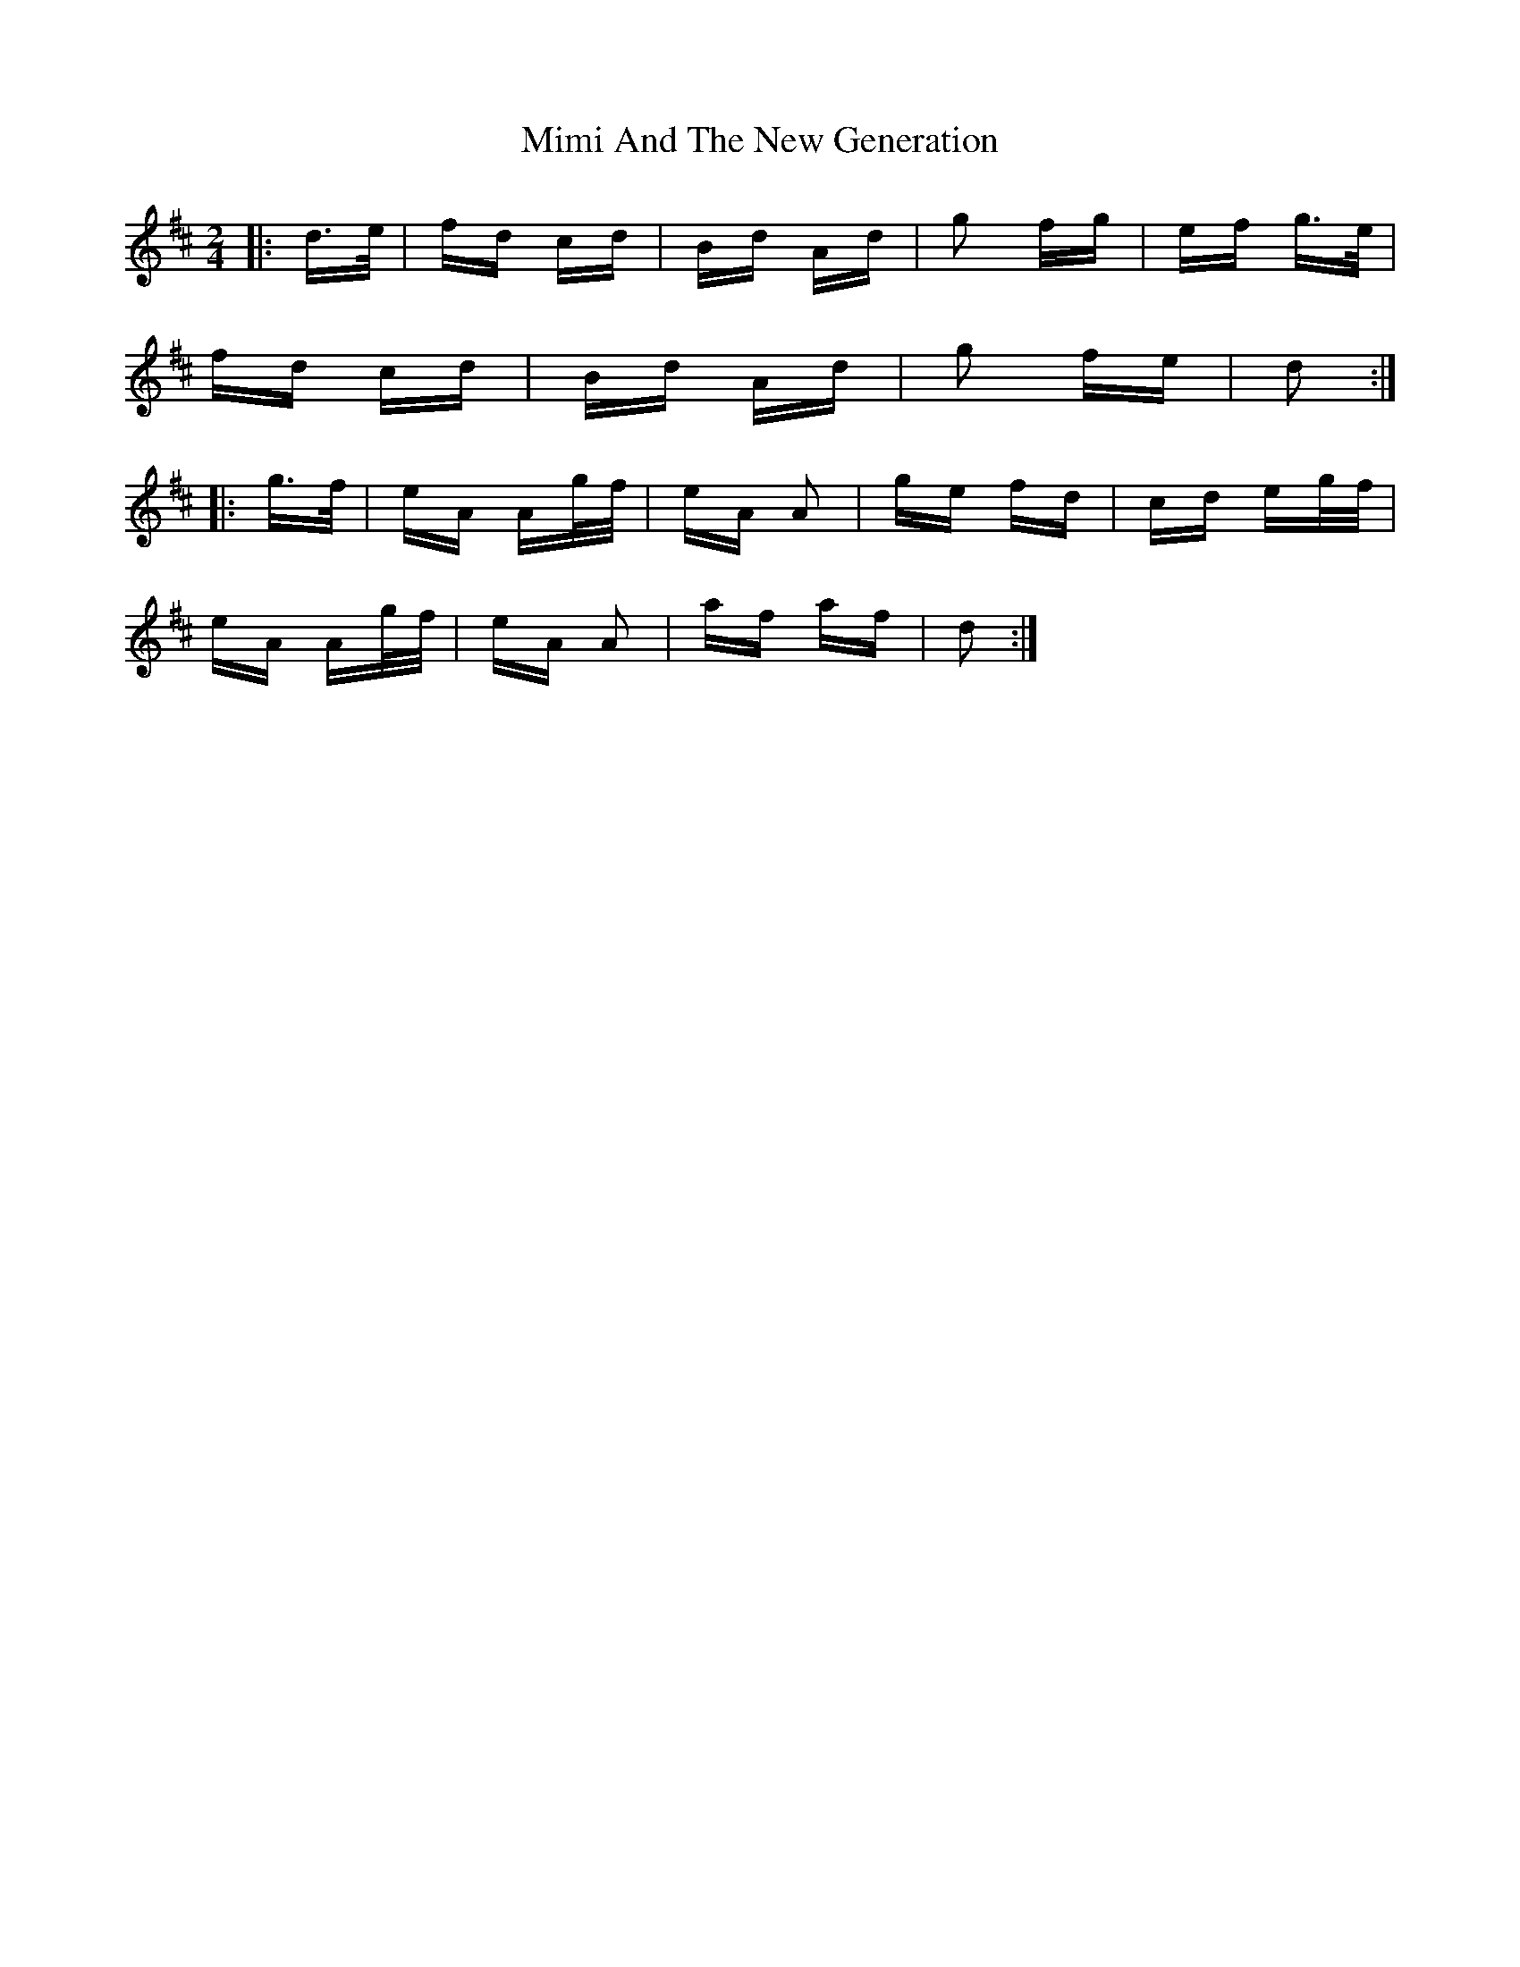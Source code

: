 X: 26837
T: Mimi And The New Generation
R: polka
M: 2/4
K: Dmajor
|:d>e|fd cd|Bd Ad|g2 fg|ef g>e|
fd cd|Bd Ad|g2 fe|d2:|
|:g>f|eA Ag/f/|eA A2|ge fd|cd eg/f/|
eA Ag/f/|eA A2|af af|d2:|

